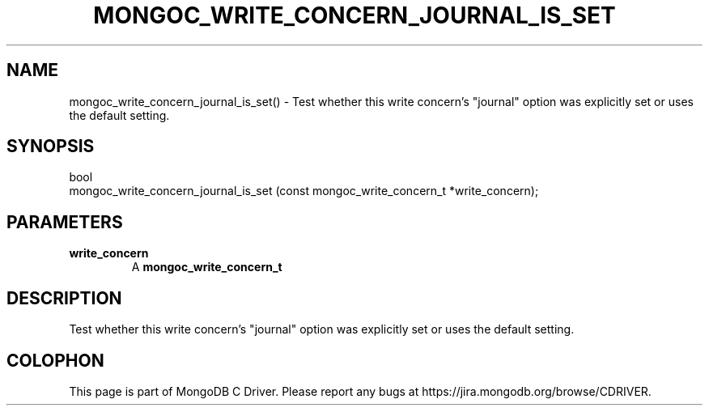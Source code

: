 .\" This manpage is Copyright (C) 2016 MongoDB, Inc.
.\" 
.\" Permission is granted to copy, distribute and/or modify this document
.\" under the terms of the GNU Free Documentation License, Version 1.3
.\" or any later version published by the Free Software Foundation;
.\" with no Invariant Sections, no Front-Cover Texts, and no Back-Cover Texts.
.\" A copy of the license is included in the section entitled "GNU
.\" Free Documentation License".
.\" 
.TH "MONGOC_WRITE_CONCERN_JOURNAL_IS_SET" "3" "2016\(hy10\(hy20" "MongoDB C Driver"
.SH NAME
mongoc_write_concern_journal_is_set() \- Test whether this write concern's "journal" option was explicitly set or uses the default setting.
.SH "SYNOPSIS"

.nf
.nf
bool
mongoc_write_concern_journal_is_set (const mongoc_write_concern_t *write_concern);
.fi
.fi

.SH "PARAMETERS"

.TP
.B
write_concern
A
.B mongoc_write_concern_t
.
.LP

.SH "DESCRIPTION"

Test whether this write concern's "journal" option was explicitly set or uses the default setting.


.B
.SH COLOPHON
This page is part of MongoDB C Driver.
Please report any bugs at https://jira.mongodb.org/browse/CDRIVER.